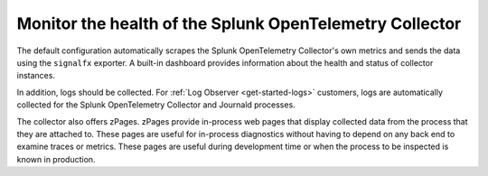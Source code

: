 .. _otel-monitoring:

****************************************************************
Monitor the health of the Splunk OpenTelemetry Collector
****************************************************************

.. meta::
      :description: Describes how to ensure that Splunk Distribution of OpenTelemetry Collector is healthy.

The default configuration automatically scrapes the Splunk OpenTelemetry Collector's own metrics and sends the data using the ``signalfx`` exporter. A built-in dashboard provides information about the health and status of collector instances.

In addition, logs should be collected. For :ref:`Log Observer <get-started-logs>` customers, logs are automatically collected for the Splunk OpenTelemetry Collector and Journald processes.

The collector also offers zPages. zPages provide in-process web pages that display collected data from the process that they are attached to. These pages are useful for in-process diagnostics without having to depend on any back end to examine traces or metrics. These pages are useful during development time or when the process to be inspected is known in production.
